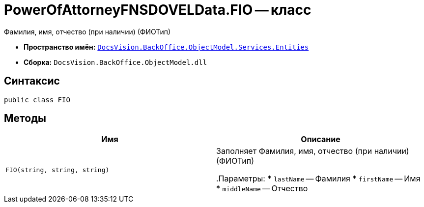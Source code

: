 = PowerOfAttorneyFNSDOVELData.FIO -- класс

Фамилия, имя, отчество (при наличии) (ФИОТип)

* *Пространство имён:* `xref:Entities/Entities_NS.adoc[DocsVision.BackOffice.ObjectModel.Services.Entities]`
* *Сборка:* `DocsVision.BackOffice.ObjectModel.dll`

== Синтаксис

[source,csharp]
----
public class FIO
----

== Методы

[cols=",",options="header"]
|===
|Имя |Описание

|`FIO(string,
string, string)` | Заполняет Фамилия, имя, отчество (при наличии) (ФИОТип)

.Параметры:
* `lastName` -- Фамилия
* `firstName` -- Имя
* `middleName` -- Отчество

|===
